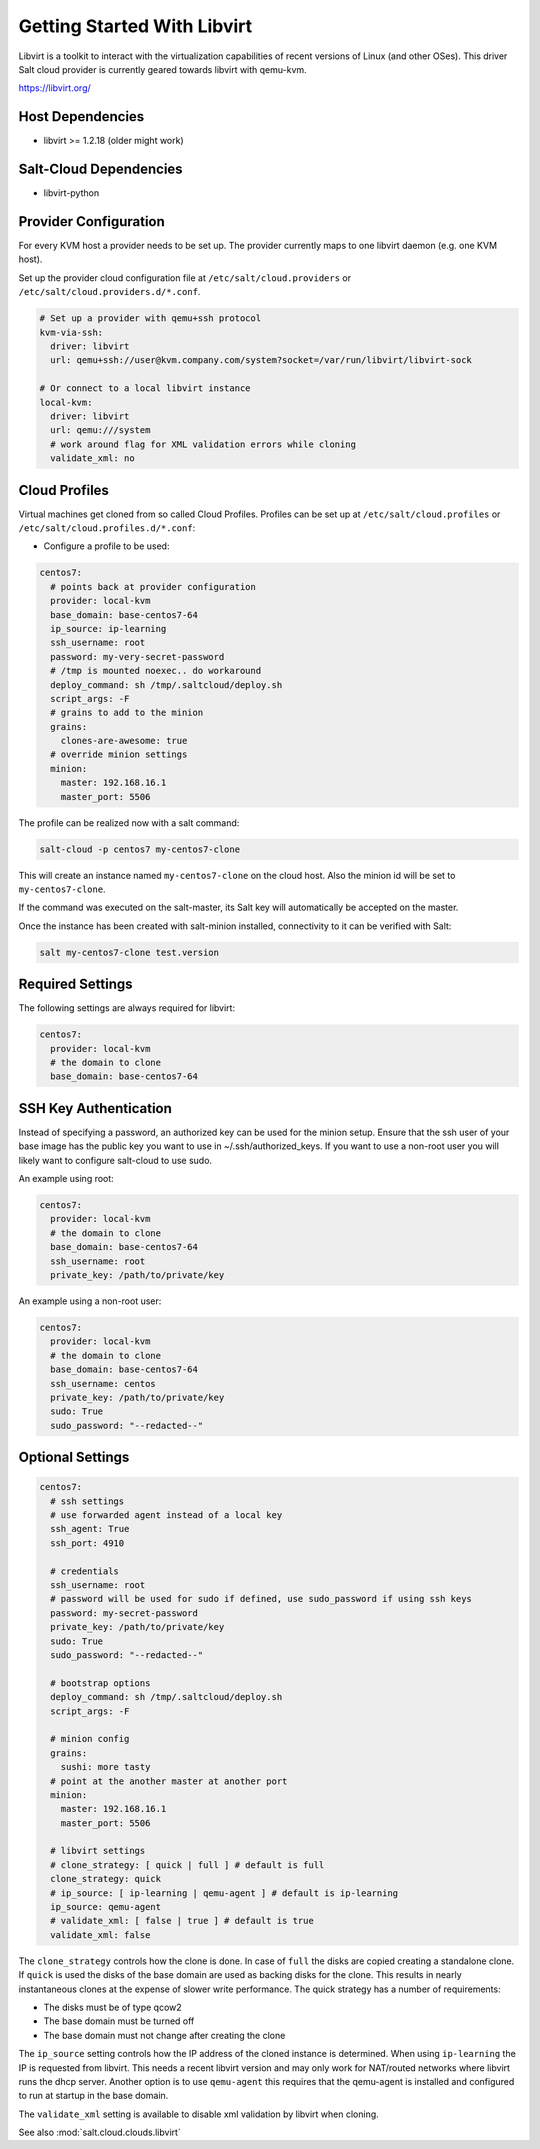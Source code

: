 ============================
Getting Started With Libvirt
============================

Libvirt is a toolkit to interact with the virtualization capabilities of recent versions
of Linux (and other OSes). This driver Salt cloud provider is currently geared towards
libvirt with qemu-kvm.

https://libvirt.org/

Host Dependencies
=================
* libvirt >= 1.2.18 (older might work)

Salt-Cloud Dependencies
=======================
* libvirt-python

Provider Configuration
======================

For every KVM host a provider needs to be set up. The provider currently maps to one libvirt daemon (e.g. one KVM host).

Set up the provider cloud configuration file at ``/etc/salt/cloud.providers`` or
``/etc/salt/cloud.providers.d/*.conf``.


.. code-block:: yaml

    # Set up a provider with qemu+ssh protocol
    kvm-via-ssh:
      driver: libvirt
      url: qemu+ssh://user@kvm.company.com/system?socket=/var/run/libvirt/libvirt-sock

    # Or connect to a local libvirt instance
    local-kvm:
      driver: libvirt
      url: qemu:///system
      # work around flag for XML validation errors while cloning
      validate_xml: no

Cloud Profiles
==============
Virtual machines get cloned from so called Cloud Profiles. Profiles can be set up at ``/etc/salt/cloud.profiles`` or
``/etc/salt/cloud.profiles.d/*.conf``:

* Configure a profile to be used:

.. code-block:: yaml

    centos7:
      # points back at provider configuration
      provider: local-kvm
      base_domain: base-centos7-64
      ip_source: ip-learning
      ssh_username: root
      password: my-very-secret-password
      # /tmp is mounted noexec.. do workaround
      deploy_command: sh /tmp/.saltcloud/deploy.sh
      script_args: -F
      # grains to add to the minion
      grains:
        clones-are-awesome: true
      # override minion settings
      minion:
        master: 192.168.16.1
        master_port: 5506


The profile can be realized now with a salt command:

.. code-block:: bash

    salt-cloud -p centos7 my-centos7-clone

This will create an instance named ``my-centos7-clone`` on the cloud host. Also
the minion id will be set to ``my-centos7-clone``.

If the command was executed on the salt-master, its Salt key will automatically
be accepted on the master.

Once the instance has been created with salt-minion installed, connectivity to
it can be verified with Salt:

.. code-block:: bash

    salt my-centos7-clone test.version


Required Settings
=================
The following settings are always required for libvirt:

.. code-block:: yaml

    centos7:
      provider: local-kvm
      # the domain to clone
      base_domain: base-centos7-64


SSH Key Authentication
======================
Instead of specifying a password, an authorized key can be used for the minion setup. Ensure that
the ssh user of your base image has the public key you want to use in ~/.ssh/authorized_keys.  If
you want to use a non-root user you will likely want to configure salt-cloud to use sudo.

An example using root:

.. code-block:: yaml

    centos7:
      provider: local-kvm
      # the domain to clone
      base_domain: base-centos7-64
      ssh_username: root
      private_key: /path/to/private/key

An example using a non-root user:

.. code-block:: yaml

    centos7:
      provider: local-kvm
      # the domain to clone
      base_domain: base-centos7-64
      ssh_username: centos
      private_key: /path/to/private/key
      sudo: True
      sudo_password: "--redacted--"

Optional Settings
=================

.. code-block:: yaml

    centos7:
      # ssh settings
      # use forwarded agent instead of a local key
      ssh_agent: True
      ssh_port: 4910

      # credentials
      ssh_username: root
      # password will be used for sudo if defined, use sudo_password if using ssh keys
      password: my-secret-password
      private_key: /path/to/private/key
      sudo: True
      sudo_password: "--redacted--"

      # bootstrap options
      deploy_command: sh /tmp/.saltcloud/deploy.sh
      script_args: -F

      # minion config
      grains:
        sushi: more tasty
      # point at the another master at another port
      minion:
        master: 192.168.16.1
        master_port: 5506

      # libvirt settings
      # clone_strategy: [ quick | full ] # default is full
      clone_strategy: quick
      # ip_source: [ ip-learning | qemu-agent ] # default is ip-learning
      ip_source: qemu-agent
      # validate_xml: [ false | true ] # default is true
      validate_xml: false

The ``clone_strategy`` controls how the clone is done. In case of ``full`` the disks
are copied creating a standalone clone. If ``quick`` is used the disks of the base domain
are used as backing disks for the clone. This results in nearly instantaneous clones at
the expense of slower write performance. The quick strategy has a number of requirements:

* The disks must be of type qcow2
* The base domain must be turned off
* The base domain must not change after creating the clone

The ``ip_source`` setting controls how the IP address of the cloned instance is determined.
When using ``ip-learning`` the IP is requested from libvirt. This needs a recent libvirt
version and may only work for NAT/routed networks where libvirt runs the dhcp server.
Another option is to use ``qemu-agent`` this requires that the qemu-agent is installed and
configured to run at startup in the base domain.

The ``validate_xml`` setting is available to disable xml validation by libvirt when cloning.

See also :mod:`salt.cloud.clouds.libvirt`
